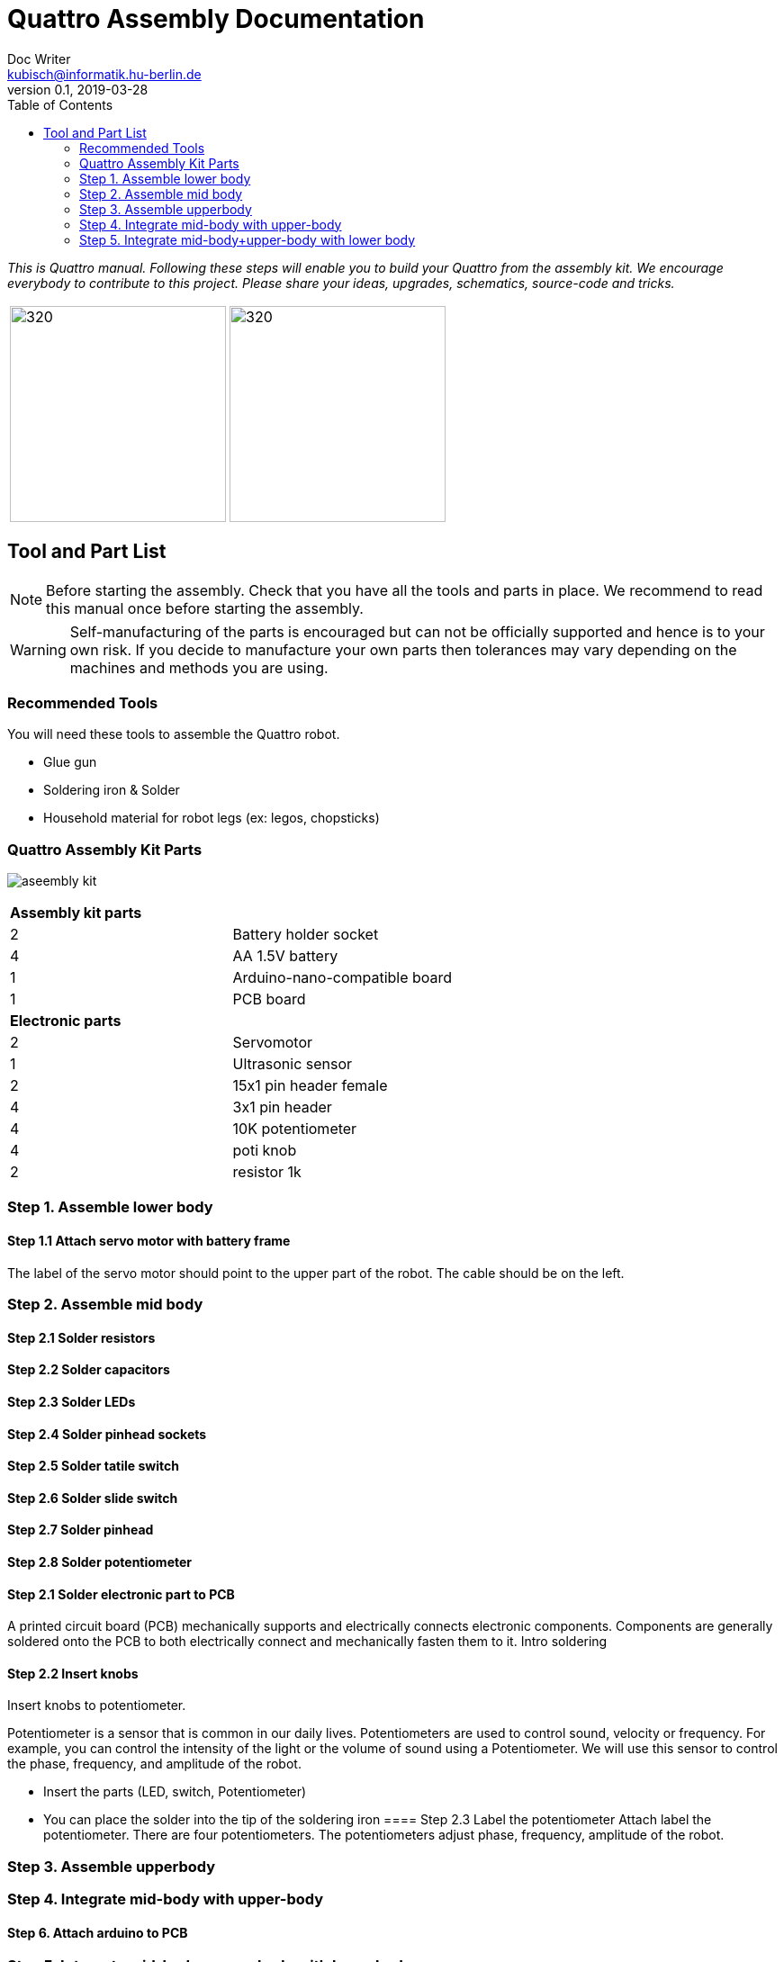 = Quattro Assembly Documentation
Doc Writer <kubisch@informatik.hu-berlin.de>
v0.1, 2019-03-28
:imagesdir: ./images
:toc:

_This is Quattro manual. Following these steps will enable you to build your Quattro from the assembly kit. We encourage everybody to contribute to this project. Please share your ideas, upgrades, schematics, source-code and tricks._


[cols="a,a"]
|====
| image:aseembly_kit.png[320,240] | image:aseembly_kit.png[320,240]
|====


== Tool and Part List
NOTE: Before starting the assembly. Check that you have all the tools and parts in place. We recommend to read this manual once before starting the assembly.

WARNING: Self-manufacturing of the parts is encouraged but can not be officially supported and hence is to your own risk. If you decide to manufacture your own parts then tolerances may vary depending on the machines and methods you are using.

=== Recommended Tools
You will need these tools to assemble the Quattro robot.

* Glue gun
* Soldering iron & Solder
* Household material for robot legs (ex: legos, chopsticks)

=== Quattro Assembly Kit Parts

image:aseembly_kit.png[]

[cols=2*]
|===
2+| *Assembly kit parts*
| 2  | Battery holder socket
| 4  | AA 1.5V battery
| 1  | Arduino-nano-compatible board
| 1  | PCB board
2+| *Electronic parts*
| 2  | Servomotor
| 1  | Ultrasonic sensor
| 2  | 15x1 pin header female
| 4  | 3x1 pin header
| 4  | 10K potentiometer
| 4  | poti knob
| 2  | resistor 1k



|===


=== Step 1. Assemble lower body
==== Step 1.1 Attach servo motor with battery frame
The label of the servo motor should point to the upper part of the robot.
The cable should be on the left.

=== Step 2. Assemble mid body

==== Step 2.1 Solder resistors

==== Step 2.2 Solder capacitors

==== Step 2.3 Solder LEDs

==== Step 2.4 Solder pinhead sockets

==== Step 2.5 Solder tatile switch

==== Step 2.6 Solder slide switch

==== Step 2.7 Solder pinhead

==== Step 2.8 Solder potentiometer 



==== Step 2.1 Solder electronic part to PCB
A printed circuit board (PCB) mechanically supports and electrically connects electronic components.
Components are generally soldered onto the PCB to both electrically connect and mechanically fasten them to it.
Intro soldering

==== Step 2.2 Insert knobs
Insert knobs to potentiometer.

Potentiometer is a sensor that is common in our daily lives.
Potentiometers are used to control sound, velocity or frequency.
For example, you can control the intensity of the light or the volume of sound using a Potentiometer.
We will use this sensor to control the phase, frequency, and amplitude of the robot.

- Insert the parts (LED, switch, Potentiometer)
- You can place the solder into the tip of the soldering iron
==== Step 2.3 Label the potentiometer
Attach label the potentiometer. There are four potentiometers. The potentiometers adjust phase, frequency, amplitude of the robot.

=== Step 3. Assemble upperbody
=== Step 4. Integrate mid-body with upper-body
==== Step 6. Attach arduino to PCB

=== Step 5. Integrate mid-body+upper-body with lower body
